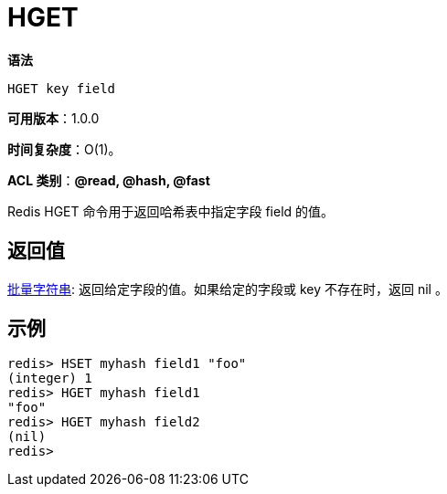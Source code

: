 = HGET

**语法**

[source,text]
----
HGET key field
----

**可用版本**：1.0.0

**时间复杂度**：O(1)。

**ACL 类别**：**@read, @hash, @fast**

Redis HGET 命令用于返回哈希表中指定字段 field 的值。

== 返回值

https://redis.io/docs/reference/protocol-spec/#resp-bulk-strings[批量字符串]: 返回给定字段的值。如果给定的字段或 key 不存在时，返回 nil 。


== 示例

[source,text]
----
redis> HSET myhash field1 "foo"
(integer) 1
redis> HGET myhash field1
"foo"
redis> HGET myhash field2
(nil)
redis>
----
